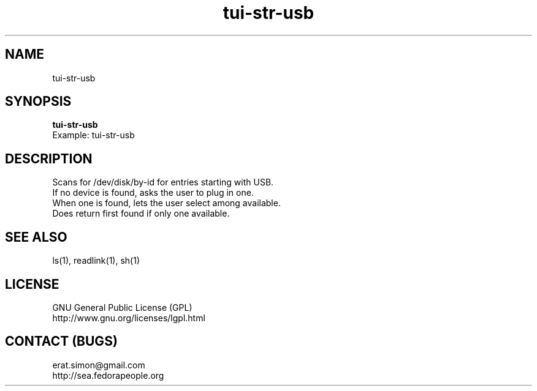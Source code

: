 .TH "tui-str-usb" "1" "2013 09 15" "Simon A. Erat (sea)" "TUI 0.4.0"

.SH NAME
tui-str-usb

.SH SYNOPSIS
\fBtui-str-usb\fP
.br
Example: tui-str-usb 


.SH DESCRIPTION
.PP
Scans for /dev/disk/by-id for entries starting with USB.
.br
If no device is found, asks the user to plug in one.
.br
When one is found, lets the user select among available.
.br
Does return first found if only one available.

.SH SEE ALSO
ls(1), readlink(1), sh(1)

.SH LICENSE
GNU General Public License (GPL)
.br
http://www.gnu.org/licenses/lgpl.html

.SH CONTACT (BUGS)
erat.simon@gmail.com
.br
http://sea.fedorapeople.org